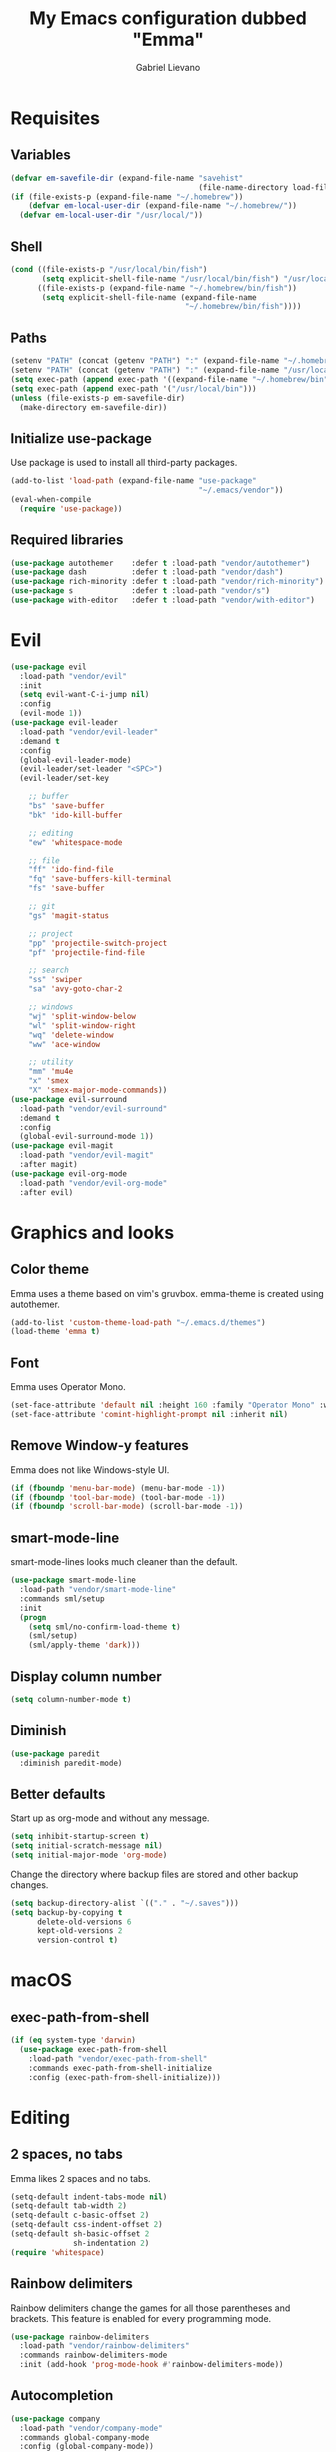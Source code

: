 #+TITLE: My Emacs configuration dubbed "Emma"
#+author: Gabriel Lievano
#+email: gabe@jglievano.com

* Requisites

** Variables

   #+NAME: requisites
   #+BEGIN_SRC emacs-lisp
     (defvar em-savefile-dir (expand-file-name "savehist"
                                               (file-name-directory load-file-name)))
     (if (file-exists-p (expand-file-name "~/.homebrew"))
         (defvar em-local-user-dir (expand-file-name "~/.homebrew/"))
       (defvar em-local-user-dir "/usr/local/"))
   #+END_SRC

** Shell

   #+NAME: requisites
   #+BEGIN_SRC emacs-lisp
     (cond ((file-exists-p "/usr/local/bin/fish")
            (setq explicit-shell-file-name "/usr/local/bin/fish") "/usr/local/bin/fish")
           ((file-exists-p (expand-file-name "~/.homebrew/bin/fish"))
            (setq explicit-shell-file-name (expand-file-name
                                            "~/.homebrew/bin/fish"))))
   #+END_SRC

** Paths

   #+name: requisites
   #+begin_src emacs-lisp
     (setenv "PATH" (concat (getenv "PATH") ":" (expand-file-name "~/.homebrew/bin")))
     (setenv "PATH" (concat (getenv "PATH") ":" (expand-file-name "/usr/local/bin")))
     (setq exec-path (append exec-path '((expand-file-name "~/.homebrew/bin"))))
     (setq exec-path (append exec-path '("/usr/local/bin")))
     (unless (file-exists-p em-savefile-dir)
       (make-directory em-savefile-dir))
   #+end_src

** Initialize use-package

Use package is used to install all third-party packages.

#+NAME: pre_requisites
#+BEGIN_SRC emacs-lisp
  (add-to-list 'load-path (expand-file-name "use-package"
                                            "~/.emacs/vendor"))
  (eval-when-compile
    (require 'use-package))
#+END_SRC

** Required libraries

#+NAME: pre_requisites
#+BEGIN_SRC emacs-lisp
  (use-package autothemer    :defer t :load-path "vendor/autothemer")
  (use-package dash          :defer t :load-path "vendor/dash")
  (use-package rich-minority :defer t :load-path "vendor/rich-minority")
  (use-package s             :defer t :load-path "vendor/s")
  (use-package with-editor   :defer t :load-path "vendor/with-editor")
#+END_SRC


* Evil

#+NAME: evil
#+BEGIN_SRC emacs-lisp
  (use-package evil
    :load-path "vendor/evil"
    :init
    (setq evil-want-C-i-jump nil)
    :config
    (evil-mode 1))
  (use-package evil-leader
    :load-path "vendor/evil-leader"
    :demand t
    :config
    (global-evil-leader-mode)
    (evil-leader/set-leader "<SPC>")
    (evil-leader/set-key

      ;; buffer
      "bs" 'save-buffer
      "bk" 'ido-kill-buffer

      ;; editing
      "ew" 'whitespace-mode

      ;; file
      "ff" 'ido-find-file
      "fq" 'save-buffers-kill-terminal
      "fs" 'save-buffer

      ;; git
      "gs" 'magit-status

      ;; project
      "pp" 'projectile-switch-project
      "pf" 'projectile-find-file

      ;; search
      "ss" 'swiper
      "sa" 'avy-goto-char-2

      ;; windows
      "wj" 'split-window-below
      "wl" 'split-window-right
      "wq" 'delete-window
      "ww" 'ace-window

      ;; utility
      "mm" 'mu4e
      "x" 'smex
      "X" 'smex-major-mode-commands))
  (use-package evil-surround
    :load-path "vendor/evil-surround"
    :demand t
    :config
    (global-evil-surround-mode 1))
  (use-package evil-magit
    :load-path "vendor/evil-magit"
    :after magit)
  (use-package evil-org-mode
    :load-path "vendor/evil-org-mode"
    :after evil)
#+END_SRC


* Graphics and looks

** Color theme

   Emma uses a theme based on vim's gruvbox. emma-theme is created using
   autothemer.

   #+name: look-and-feel
   #+begin_src emacs-lisp
     (add-to-list 'custom-theme-load-path "~/.emacs.d/themes")
     (load-theme 'emma t)
   #+end_src

** Font

   Emma uses Operator Mono.

   #+name: look-and-feel
   #+begin_src emacs-lisp
     (set-face-attribute 'default nil :height 160 :family "Operator Mono" :weight 'light)
     (set-face-attribute 'comint-highlight-prompt nil :inherit nil)
   #+end_src

** Remove Window-y features

   Emma does not like Windows-style UI.

   #+name: look-and-feel
   #+begin_src emacs-lisp
     (if (fboundp 'menu-bar-mode) (menu-bar-mode -1))
     (if (fboundp 'tool-bar-mode) (tool-bar-mode -1))
     (if (fboundp 'scroll-bar-mode) (scroll-bar-mode -1))
   #+end_src

** smart-mode-line

   smart-mode-lines looks much cleaner than the default.

   #+name: look-and-feel
   #+begin_src emacs-lisp
     (use-package smart-mode-line
       :load-path "vendor/smart-mode-line"
       :commands sml/setup
       :init
       (progn
         (setq sml/no-confirm-load-theme t)
         (sml/setup)
         (sml/apply-theme 'dark)))
   #+end_src

** Display column number

   #+NAME: look-and-feel
   #+BEGIN_SRC emacs-lisp
     (setq column-number-mode t)
   #+END_SRC

** Diminish

   #+NAME: look-and-feel
   #+BEGIN_SRC emacs-lisp
     (use-package paredit
       :diminish paredit-mode)
   #+END_SRC

** Better defaults

Start up as org-mode and without any message.

#+NAME: defaults
#+BEGIN_SRC emacs-lisp
  (setq inhibit-startup-screen t)
  (setq initial-scratch-message nil)
  (setq initial-major-mode 'org-mode)
#+END_SRC

Change the directory where backup files are stored and other backup changes.

#+NAME: defaults
#+BEGIN_SRC emacs-lisp
  (setq backup-directory-alist `(("." . "~/.saves")))
  (setq backup-by-copying t
        delete-old-versions 6
        kept-old-versions 2
        version-control t)
#+END_SRC


* macOS

** exec-path-from-shell
   #+name: macos
   #+begin_src emacs-lisp
     (if (eq system-type 'darwin)
       (use-package exec-path-from-shell
         :load-path "vendor/exec-path-from-shell"
         :commands exec-path-from-shell-initialize
         :config (exec-path-from-shell-initialize)))
   #+end_src


* Editing

** 2 spaces, no tabs
  Emma likes 2 spaces and no tabs.

  #+name: formatting-n-whitespace
  #+begin_src emacs-lisp
    (setq-default indent-tabs-mode nil)
    (setq-default tab-width 2)
    (setq-default c-basic-offset 2)
    (setq-default css-indent-offset 2)
    (setq-default sh-basic-offset 2
                  sh-indentation 2)
    (require 'whitespace)
  #+end_src

** Rainbow delimiters
   Rainbow delimiters change the games for all those parentheses and brackets.
   This feature is enabled for every programming mode.

   #+name: formatting-n-whitespace
   #+begin_src emacs-lisp
     (use-package rainbow-delimiters
       :load-path "vendor/rainbow-delimiters"
       :commands rainbow-delimiters-mode
       :init (add-hook 'prog-mode-hook #'rainbow-delimiters-mode))
   #+end_src

** Autocompletion

   #+name: editing
   #+begin_src emacs-lisp
     (use-package company
       :load-path "vendor/company-mode"
       :commands global-company-mode
       :config (global-company-mode))
   #+end_src

** Spellcheck

   #+name: editing
   #+begin_src emacs-lisp
     (use-package flycheck
       :load-path "vendor/flycheck"
       :commands global-flycheck-mode
       :config (global-flycheck-mode))
   #+end_src


* Navigation

** Ido

   #+NAME: navigation
   #+BEGIN_SRC emacs-lisp
     (use-package s
       :load-path "vendor/s")
     (use-package memoize
       :load-path "vendor/emacs-memoize")
     (use-package ido)
     (use-package ido-completing-read+
       :after ido
       :load-path "vendor/ido-completing-read-plus")
     (use-package flx-ido
       :after ido
       :load-path "vendor/flx"
       :config
       (setq ido-enable-prefix nil
             ido-enable-flex-matching t
             ido-create-new-buffer 'always
             ido-use-filename-at-point 'guess
             ido-max-prospects 10
             ido-max-directory-size 100000
             ido-save-directory-list-file (expand-file-name
                                           "ido.hist" em-savefile-dir)
             ido-default-file-method 'selected-window
             ido-default-buffer-method 'selected-window
             ido-auto-merge-work-directories-length -1)
       (ido-mode 1)
       (ido-everywhere 1)
       (ido-ubiquitous-mode 1)

       (flx-ido-mode +1)
       (setq ido-enable-flex-matching t)
       (setq ido-use-faces nil))

     (use-package smex
       :load-path "vendor/smex"
       :bind (("M-x" . smex)
              ("M-X" . smex-major-mode-commands))
       :demand t
       :config
       (setq smex-save-file (expand-file-name ".smex-items" em-savefile-dir))
       (smex-initialize))
   #+END_SRC

** Between windows

   #+name: navigation
   #+begin_src emacs-lisp
     (use-package ace-window
       :load-path "vendor/ace-window"
       :after avy
       :bind ("M-p" . ace-window))
   #+end_src

** Between projects

   #+name: navigation
   #+begin_src emacs-lisp
     (use-package projectile
       :load-path "vendor/projectile"
       :demand t
       :diminish projectile-mode
       :commands projectile-global-mode
       :defer 5
       :bind-keymap ("C-c p" . projectile-command-map)
       :config (projectile-global-mode))
   #+end_src

** Within window to location

   #+name: navigation
   #+begin_src emacs-lisp
    (use-package avy
      :load-path "vendor/avy"
      :demand t
      :bind ("C-c :" . avy-goto-char-2))
  #+end_src

** Swiper suite

   #+name: navigation
   #+begin_src emacs-lisp
     (use-package counsel
       :load-path "vendor/swiper"
       :disabled)
     (use-package ivy
       :load-path "vendor/swiper"
       :after counsel
       :disabled
       :diminish ivy-mode)
     (use-package swiper
       :load-path "vendor/swiper"
       :after ivy
       :demand t
       :bind (("C-s" . swiper)
              ("C-r" . swiper)))
   #+end_src

** Better scrolling

   #+name: navigation
   #+begin_src emacs-lisp
     (setq redisplay-dont-pause t
           scroll-margin 1
           scroll-step 1
           scroll-conservately 10000
           scroll-preserve-screen-position 1)
   #+end_src

** Command helper
   which-key provides a good way to assist whenever you forget a key binding.

   #+name: navigation
   #+begin_src emacs-lisp
     (use-package which-key
       :load-path "vendor/which-key"
       :init
       (require 'which-key)
       (which-key-mode)
       :config (setq which-key-idle-delay 0.05))
   #+end_src


* Communications

** IRC

#+NAME: irc
#+BEGIN_SRC emacs-lisp
  (use-package circe
    :load-path "vendor/circe")
#+END_SRC

** Email

#+NAME: email
#+BEGIN_SRC emacs-lisp
  (defvar em-mu4e-load-path (concat em-local-user-dir "share/emacs/site-lisp/mu/mu4e"))
  (message "Using mu4e from %s" em-mu4e-load-path)
  (use-package mu4e
    :load-path em-mu4e-load-path
    :config
    (setq mu4e-mu-binary (concat em-local-user-dir "bin/mu"))
    (setq mu4e-maildir "~/.Maildir")
    (setq message-send-mail-function 'message-send-mail-with-sendmail
          sendmail-program "msmtp"
          message-sendmail-envelope-from 'header)
    (setq mu4e-get-mail-command "offlineimap"
          mu4e-compose-context-policy 'ask-if-none
          mu4e-context-policy 'pick-first
          mu4e-view-show-images t
          mu4e-view-image-max-width 800
          mu4e-index-update-in-background nil
          user-full-name "Gabriel Lievano")
    (setq mu4e-contexts
          `(,(make-mu4e-context
              :name "Fastmail"
              :match-func
              (lambda (msg) (when msg
                              (string-prefix-p
                               "/jglievano-fastmail.com"
                               (mu4e-message-field msg :maildir))))
              :vars
              '((user-mail-address . "gabe@jglievano.com")
                (mu4e-sent-folder . "/jglievano-fastmail.com/Sent")
                (mu4e-drafts-folder . "/jglievano-fastmail.com/Drafts")
                (mu4e-trash-folder . "/jglievano-fastmail.com/Trash")
                (mu4e-refile-folder . "/jglievano-fastmail.com/Archive")
                (mail-reply-to "gabe@jglievano.com")
                (setq message-sendmail-extra-arguments (list "-a" "Fastmail")))))))
#+END_SRC


* Version Control

** Git
   #+name: version_control
   #+begin_src emacs-lisp
     (use-package magit
       :load-path "vendor/magit/lisp"
       :commands magit-status
       :init
       (require 'magit)
       (with-eval-after-load 'info
         (info-initialize)
         (add-to-list 'Info-directory-list
                      "~/.emacs.d/vendor/magit/Documentation/"))
       :bind ("C-c g" . magit-status))
   #+end_src



* Programming languages
  :PROPERTIES:
  :CATEGORY: programming
  :END:

** Shell

   #+name; programming_languages
   #+begin_src emacs-lisp
     (use-package conf-mode
       :mode (("bashrc\\'" . conf-mode)
              ("offlineimaprc\\'" . conf-mode)
              ("\\.conf\\'" . conf-mode)))
     (use-package fish-mode
       :load-path "vendor/fish-mode"
       :mode "\\.fish\\'")
   #+end_src

** Go

#+NAME: programming_languages
#+BEGIN_SRC emacs-lisp
  (use-package go-mode
    :load-path "vendor/go-mode.el"
    :mode "\\.go\\'"
    :interpreter ("go" . go-mode))
#+END_SRC

** Json
   #+name: programming_languages
   #+begin_src emacs-lisp
     (use-package json-mode
       :load-path "vendor/json-mode"
       :mode "\\.json\\'")
   #+end_src

** JavaScript

#+NAME: programming
#+BEGIN_SRC emacs-lisp
  (use-package js2-mode
    :load-path "vendor/js2-mode"
    :mode "\\.js\\'"
    :interpreter ("node" . js2-mode)
    :config
    (add-hook 'js2-mode-hook (lambda () (setq js2-basic-offset 2))))
#+END_SRC

** Lisp

#+NAME: lisp
#+BEGIN_SRC emacs-lisp
  (autoload 'enable-paredit-mode "paredit"
    "Turn on pseudo-structural editing on Lisp code." t)
  (add-hook 'emacs-lisp-mode-hook #'enable-paredit-mode)
  (add-hook 'lisp-mode-hook #'enable-paredit-mode)
#+END_SRC

** Markdown

#+NAME: programming
#+BEGIN_SRC emacs-lisp
  (use-package markdown-mode
    :load-path "vendor/markdown-mode"
    :mode (("\\.md\\'" . markdown-mode)
           ("\\.markdown\\'" . markdown-mode)))
#+END_SRC

** PHP

#+NAME: programming_languages
#+BEGIN_SRC emacs-lisp
  (use-package php-mode
    :load-path "vendor/php-mode"
    :mode "\\.php\\'"
    :init
    (defun emma-php-setup ()
      (setq tab-width 2
            indent-tabs-mode nil)
      (set (make-local-variable 'show-trailing-whitespace) t)
      (add-hook 'before-saving-hook 'delete-trailing-whitespace nil t)
      (c-set-style "drupal"))
    (add-hook 'php-mode-hook #'emma-php-setup))
#+END_SRC

** Rust
   #+name: programming_languages
   #+begin_src emacs-lisp
     (use-package rust-mode
       :load-path "vendor/rust-mode"
       :mode "\\.rs\\'"
       :init
       (defun emma-rust-setup ()
         (setq-local rust-indent-offset 2))
       (add-hook 'rust-mode-hook #'emma-rust-setup))
   #+end_src

** SCSS
   #+name: programming_languages
   #+begin_src emacs-lisp
     (use-package scss-mode
       :load-path "vendor/scss-mode"
       :mode "\\.scss\\'")
   #+end_src

** TOML
   #+name: programming_languages
   #+begin_src emacs-lisp
     (use-package toml-mode
       :load-path "vendor/toml-mode.el"
       :mode "\\.toml\\'")
   #+end_src

** HTML and friends

   #+name: programming_languages
   #+begin_src emacs-lisp
     (use-package web-mode
       :load-path "vendor/web-mode"
       :mode (("\\.phtml\\'" . web-mode)
              ("\\.tpl\\.php\\'" . web-mode)
              ("\\.[agj]sp\\'" . web-mode)
              ("\\.as[cp]x\\'" . web-mode)
              ("\\.erb\\'" . web-mode)
              ("\\.mustache\\'" . web-mode)
              ("\\.djhtml\\'" . web-mode)
              ("\\.html?\\'" . web-mode)
              ("\\.njk\\'" . web-mode)
              ("\\.hbs\\'" . web-mode))
       :config
       (defun my-web-mode-hook ()
         (setq web-mode-markup-indent-offset 2)
         (setq web-mode-css-indent-offset 2)
         (setq web-mode-code-indent-offset 2))
       (add-hook 'web-mode-hook 'my-web-mode-hook))
   #+end_src


* Org

** Keybindings Map
   :PROPERTIES:
   :CATEGORY: keybindings
   :END:

   This keybindings are strongly adapted from [[doc.norang.ca/org-mode.html]].

   | Key     | For                            | Function        | P |
   |---------+--------------------------------+-----------------+---|
   |         | <30>                           | <15>            |   |
   | C-c a   | Agenda                         | org-agenda      | 1 |
   | C-c b   | Switch to org file             | org-iswitchb    | 1 |
   |         | Goto currently clocked item    | org-clock-goto  | 1 |
   | C-c c   | Capture a task                 | org-capture     | 1 |
   | ?       | Clock in a task (show menu with prefix) | org-clock-in    | 2 |
   |         | Check mail                     | mu4e            | 2 |
   | ?-w     | Show todo items for subtree    | em/org-todo     | 2 |
   | ?-W     | Widen                          | em/widen        | 2 |
   | ?-c     | Calendar access                | calendar        | 2 |
   | C-c l   | Store a link for retrieval with C-c C-l | org-store-link  | 2 |
   | C-'     | Goto next org file in org-agenda-files | org-cycle-agenda-files | 3 |
   | ?-r     | Boxquote selected region       | boxquote-region | 3 |
   | ?-t     | Insert inactive timestamp      | em/insert-inactive-timestamp | 3 |
   | ?-v     | Toggle visible mode            | visible-mode    | 3 |
   | ?       | Next buffer                    | next-buffer     | 3 |
   | ?       | Prevoius buffer                | previous-buffer | 3 |
   | C-x n n | Narrow to region               | narrow-to-region | 3 |
   | ?-f     | Boxquote insert a file         | boxquote-insert-file | 3 |
   | ?-I     | Punch clock in                 | em/punch-in     | 3 |
   | ?-O     | Punch clock out                | em/punch-out    | 3 |
   | ?-s     | Switch to scratch buffer       | em/switch-to-scratch | 3 |
   | ?-h     | Hide other tasks               | em/hide-other   | 4 |
   | ?       | Toggle line truncation/wrap    | em/set-truncate-lines | 4 |
   | ?-T     | Toggle insert inactive timesetamp | em/toggle-insert-inactive-timestamp | 4 |
   #+TBLFM: 

** Global keybindings

   #+name: org
   #+begin_src emacs-lisp
     (global-set-key "\C-cl" 'org-store-link)
     (global-set-key "\C-ca" 'org-agenda)
     (global-set-key "\C-cc" 'org-capture)
     (global-set-key "\C-cb" 'org-iswitchb)
     (add-hook 'org-mode-hook 'turn-on-font-lock)
     (setq org-support-shift-select 'always)
   #+end_src

** Custom functions

   #+NAME: org
   #+BEGIN_SRC emacs-lisp
     (defun em/hide-other ()
       (interactive)
       (save-excursion
         (org-back-to-heading 'invisible-ok)
         (hide-other)
         (org-cycle)
         (org-cycle)
         (org-cycle)))

     (defun em/switch-to-scratch ()
       (interactive)
       (switch-to-buffer "*scratch*"))

     (defun em/org-todo (arg)
       (interactive "p")
       (if (equal arg 4)
           (save-restriction
             (em/narrow-to-org-subtree)
             (org-show-todo-tree nil))
         (em/narrow-to-org-subtree)
         (org-show-todo-tree nil)))

     (defun em/widen ()
       (interactive)
       (if (equal major-mode 'org-agenda-mode)
           (progn
             (org-agenda-remove-restriction-lock)
             (when org-agenda-sticky
               (org-agenda-redo)))
         (widen)))

     (defun em/narrow-to-org-subtree ()
       (widen)
       (org-narrow-to-subtree)
       (save-restriction
         (org-agenda-set-restriction-lock)))
   #+END_SRC

** Setup

   #+NAME: org
   #+BEGIN_SRC emacs-lisp
     (add-hook 'org-mode-hook 'turn-on-font-lock)
     (setq org-use-fast-todo-selection t)
     (setq org-treat-S-cursor-todo-selection-as-state-change nil)
     (setq org-support-shift-select 'always)
     ;; Agenda setup.
     (require 'org-agenda)
     (setq org-agenda-files '("~/Dropbox/org"
                              "~/GoogleDrive/org"
                              "~/GoogleDrive/org/google"
                              "~/GoogleDrive/org/google-mobile-ninjas"))
   #+END_SRC

** TODO keywords

#+NAME: org
#+BEGIN_SRC emacs-lisp
  (setq org-todo-keywords
        '((sequence "TODO(t)" "NEXT(n)" "|" "DONE(d)")
          (sequence "WAITING(w@/!)" "HOLD(h@/!)" "|" "CANCELED(c@/!)" "PHONE" "MEETING")))

  (setq org-todo-keyword-faces
        '(("TODO" :foreground "red" :weight bold)
          ("NEXT" :foreground "blue" :weight bold)
          ("DONE" :foreground "forest green" :weight bold)
          ("WAITING" :foreground "orange" :weight bold)
          ("HOLD" :foreground "magenta" :weight bold)
          ("CANCELED" :foreground "forest green" :weight bold)
          ("MEETING" :foreground "forest green" :weight bold)
          ("PHONE" :foreground "forest green" :weight bold)))
#+END_SRC

** TODO state triggers

   #+NAME: org
   #+BEGIN_SRC emacs-lisp
     (setq org-todo-state-tags-triggers
           '(("CANCELED" ("CANCELED" . t))
             ("WAITING" ("WAITING" . t))
             ("HOLD" ("WAITING") ("HOLD" . t))
             (done ("WAITING") ("HOLD"))
             ("TODO" ("WAITING") ("CANCELED") ("HOLD"))
             ("NEXT" ("WAITING") ("CANCELED") ("HOLD"))
             ("DONE" ("WAITING") ("CANCELED") ("HOLD"))))
   #+END_SRC

** Capture templates

   #+NAME: org
   #+BEGIN_SRC emacs-lisp
     (setq org-directory "~/Dropbox/org")
     (setq org-default-notes-file "~/Dropbox/org/refile.org")

     ;; Use C-c to start capture mode.
     (global-set-key (kbd "C-c c") 'org-capture)

     ;; Capture templates for: TODO tasks, Notes, Appointments, Phone calls,
     ;; Meetings, and org-protocol.
     (setq org-capture-templates
           '(("t" "Todo" entry (file "~/Dropbox/org/refile.org")
              "* TODO %?\n%U\n%a\n" :clock-in t :clock-resume t)
             ("r" "Respond" entry (file "~/Dropbox/org/refile.org")
              "* NEXT Respond to %:from on %:subject\nSCHEDULED: %t\n%U\n%a\n" :clock-in t :clock-resume t :immediate-finish t)
             ("n" "Note" entry (file "~/Dropbox/org/refile.org")
              "* %? :NOTE:\n%U\n%a\n" :clock-in t :clock-resume t)
             ("j" "Journal" entry (file+datetree "~/Dropbox/org/refile.org")
              "* %?\n%U\n" :clock-in t :clock-resume t)
             ("w" "org-protocol" entry (file "~/Dropbox/org/refile.org")
              "* TODO Review %c\n%U\n" :immediate-finish t)
             ("m" "Meeting" entry (file "~/Dropbox/org/refile.org")
              "* MEETING with %? :MEETING:\n%U" :clock-in t :clock-resume t)
             ("p" "Phone call" entry (file "~/Dropbox/org/refile.org")
              "* PHONE %? :PHONE:\n%U" :clock-in t :clock-resume t)
             ("h" "Habit" entry (file "~/Dropbox/org/refile.org")
              "* NEXT %?\n%U\n%a\nSCHEDULED: %(format-time-string \"%<<%Y-%m-%d %a .+1d/3d>>\")\n:PROPERTIES:\n:STYLE: habit\n:REPEAT_TO_STATE: NEXT\n:END:\n")))

     ;; Setup to remove empty LOGBOOK drawers if they occur.
     (defun em/remove-empty-drawer-on-clock-out ()
       (interactive)
       (save-excursion
         (beginning-of-line 0)
         (org-remove-empty-drawer-at (point))))
     (add-hook 'org-clock-out-hook 'em/remove-empty-drawer-on-clock-out 'append)
   #+END_SRC

** Refile setup

   #+NAME: org
   #+BEGIN_SRC emacs-lisp
     (setq org-refile-targets '((org-agenda-files :maxlevel . 9)))
     (setq org-refile-use-outline-path t)
     (setq org-outline-path-complete-in-steps nil)
     (setq org-refile-allow-creating-parent-nodes 'confirm)
     (setq org-completion-use-ido t)

     (defun em/verify-refile-target ()
       "Exclude todo keywords with a done state from refile targets."
       (not (member (nth 2 (org-heading-components)) org-done-keywords)))

     (setq org-refile-target-verify-function 'em/verify-refile-target)
   #+END_SRC

** Custom agenda views

*** Setup

#+NAME: custom_agenda_views
#+BEGIN_SRC emacs-lisp
  (setq org-agenda-dim-blocked-tasks nil)
  (setq org-agenda-compact-blocks t)
  (setq org-agenda-custom-commands
        '(("N" "Notes" tags "NOTE"
           ((org-agenda-overriding-header "Notes")
            (org-tags-match-list-sublevels t)))
          ("h" "Habits" tags-todo "STYLE=\"habit\""
           ((org-agenda-overriding-header "Habits")
            (org-agenda-sorting-strategy
             '(todo-state-down effort-up category-keep))))
          (" " "Agenda"
           ((agenda "" nil)
            (tags "REFILE"
                  ((org-agenda-overriding-header "Tasks to Refile")
                   (org-tags-match-list-sublevels nil)))
            (tags-todo "-CANCELED/!"
                       ((org-agenda-overriding-header "Stuck Projects")
                        (org-agenda-skip-functin 'em/skip-non-stuck-projecs)
                        (org-agenda-sorting-strategy '(category-keep))))
            (tags-todo "-HOLD-CANCELED/!"
                       ((org-agenda-overriding-header "Projects")
                        (org-agenda-skip-function 'em/skip-non-projects)
                        (org-tags-match-list-sublevels 'indented)
                        (org-agenda-sorting-strategy '(category-keep))))
            (tags-todo "-CANCELED/!NEXT"
                       ((org-agenda-overriding-header (concat "Project Next Tasks"
                                                              (if em/hide-scheduled-and-waiting-next-tasks
                                                                  ""
                                                                " (including WAITING and SCHEDULED tasks)")))
                        (org-agenda-skip-function 'em/skip-projects-and-habits-and-single-tasks)
                        (org-tags-match-list-sublevels t)
                        (org-agenda-todo-ignore-scheduled em/hide-scheduled-and-waiting-next-tasks)
                        (org-agenda-todo-ignore-deadlines em/hide-scheduled-and-waiting-next-tasks)
                        (org-agenda-todo-ignore-with-date em/hide-scheduled-and-waiting-next-tasks)
                        (org-agenda-sorting-strategy
                         '(todo-state-down effort-up category-keep))))
            (tags-todo "-REFILE-CANCELED-WAITING-HOLD/!"
                       ((org-agenda-overriding-header (concat "Project Subtasks"
                                                              (if em/hide-scheduled-and-waiting-next-tasks
                                                                  ""
                                                                " (including WAITING and SCHEDULED tasks)")))
                        (org-agenda-skip-function 'em/skip-non-project-tasks)
                        (org-agenda-todo-ignore-scheduled em/hide-scheduled-and-waiting-next-tasks)
                        (org-agenda-todo-ignore-deadlines em/hide-scheduled-and-waiting-next-tasks)
                        (org-agenda-todo-ignore-with-date em/hide-scheduled/and-waiting-next-tasks)
                        (org-agenda-sorting-strategy '(category-keep))))
            (tags-todo "-REFILE-CANCELED-WAITING-HOLD/!"
                       ((org-agenda-overriding-header (concat "Standalone Tasks"
                                                              (if em/hide-scheduled-and-waiting-next-tasks
                                                                  ""
                                                                " (including WAITING and SCHEDULED tasks)")))
                        (org-agenda-skip-function 'em/skip-project-tasks)
                        (org-agenda-todo-ignore-scheduled 'em/hide-scheduled-and-waiting-next-tasks)
                        (org-agenda-todo-ignore-deadlines 'em/hide-scheduled-and-waiting-next-tasks)
                        (org-agenda-todo-ignore-with-date 'em/hide-scheduled-and-waiting-next-tasks)
                        (org-agenda-sorting-strategy '(category-keep))))
            (tags-todo "-CANCELED+WAITING|HOLD/!"
                       ((org-agenda-overriding-header (concat "Waiting and Postponed Tasks"
                                                              (if em/hide-scheduled-and-waiting-tasks
                                                                  ""
                                                                " (including WAITING and SCHEDULED tasks)")))
                        (org-agenda-skip-function 'em/skip-non-tasks)
                        (org-tags-match-list-sublevels nil)
                        (org-agenda-todo-ignore-scheduled em/hide-scheduled-and-waiting-next-tasks)
                        (org-agenda-todo-ignore-deadlines em/hide-scheduled-and-waiting-next-tasks)))
            (tags "-REFILE/"
                  ((org-agenda-overriding-header "Tasks to Archive")
                   (org-agenda-skip-function 'em/skip-non-archivable-tasks)
                   (org-tags-match-list-sublevels nil))))
           nil)))
#+END_SRC
